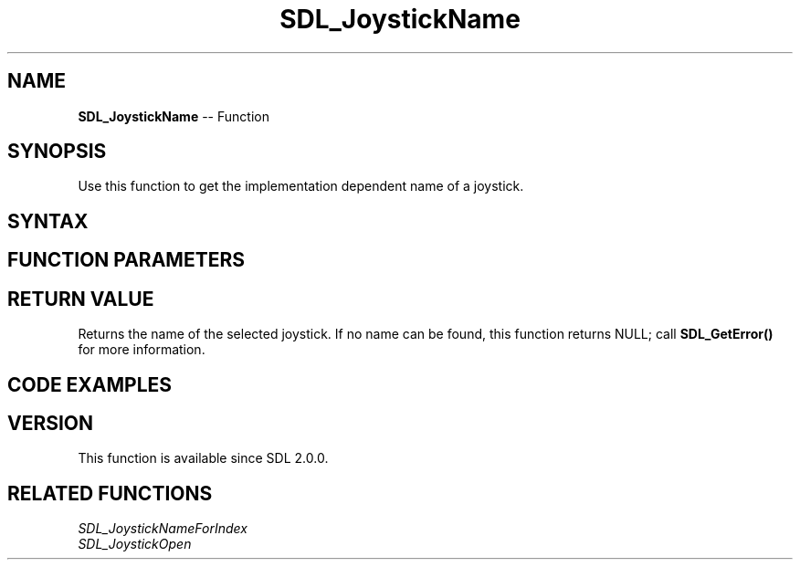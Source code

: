 .TH SDL_JoystickName 3 "2018.10.07" "https://github.com/haxpor/sdl2-manpage" "SDL2"
.SH NAME
\fBSDL_JoystickName\fR -- Function

.SH SYNOPSIS
Use this function to get the implementation dependent name of a joystick.

.SH SYNTAX
.TS
tab(:) allbox;
a.
T{
.nf
const char* SDL_JoystickName(SDL_Joystick*    joystick)
.fi
T}
.TE

.SH FUNCTION PARAMETERS
.TS
tab(:) allbox;
ab l.
joystick:T{
the \fBSDL_Joystick\fR obtained from \fBSDL_JoystickOpen()\fR
T}
.TE

.SH RETURN VALUE
Returns the name of the selected joystick. If no name can be found, this function returns NULL; call \fBSDL_GetError()\fR for more information.

.SH CODE EXAMPLES
.TS
tab(:) allbox;
ab.
T{
.nf
/* Print the names of all attached joysticks */
int num_joy, i;
num_joy = SDL_NumJoysticks();
printf("%d joysticks found\\n", num_joy);
for (i = 0; i < num_joy; ++i)
{
  SDL_Joystick *joystick = SDL_JoystickOpen(i);
  printf("%s\\n", SDL_JoystickName(joystick));
}
.fi
T}
.TE

.SH VERSION
This function is available since SDL 2.0.0.

.SH RELATED FUNCTIONS
\fISDL_JoystickNameForIndex\fR
.br
\fISDL_JoystickOpen\fR

